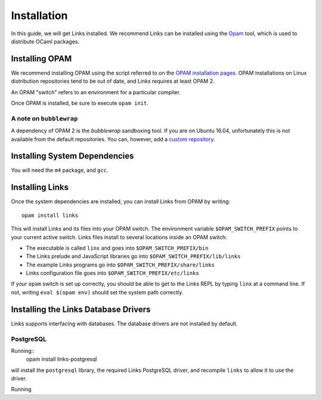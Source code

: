 Installation
============

In this guide, we will get Links installed.
We recommend Links can be installed using the Opam_ tool, which is used to distribute OCaml
packages.

Installing OPAM
---------------

We recommend installing OPAM using the script referred to on the `OPAM installation pages`_.
OPAM installations on Linux distribution repositories tend to be out of date,
and Links requires at least OPAM 2.

An OPAM "switch" refers to an environment for a particular compiler.

Once OPAM is installed, be sure to execute ``opam init``.

A note on ``bubblewrap``
~~~~~~~~~~~~~~~~~~~~~~~~

A dependency of OPAM 2 is the `bubblewrap` sandboxing tool.
If you are on Ubuntu 16.04, unfortunately this is not available from the default
repositories. You can, however, add a `custom repository`_.


Installing System Dependencies
------------------------------

You will need the ``m4`` package, and ``gcc``.

Installing Links
----------------

Once the system dependencies are installed, you can install Links from OPAM by
writing::

  opam install links

This will install Links and its files into your OPAM switch. The
environment variable ``$OPAM_SWITCH_PREFIX`` points to your current
active switch. Links files install to several locations inside an OPAM
switch:

* The executable is called ``linx`` and goes into ``$OPAM_SWITCH_PREFIX/bin``
* The Links prelude and JavaScript libraries go into ``$OPAM_SWITCH_PREFIX/lib/links``
* The example Links programs go into ``$OPAM_SWITCH_PREFIX/share/links``
* Links configuration file goes into ``$OPAM_SWITCH_PREFIX/etc/links``

If your ``opam`` switch is set up correctly, you should be able to get to the
Links REPL by typing ``linx`` at a command line. If not, writing ``eval $(opam
env)`` should set the system path correctly.

Installing the Links Database Drivers
-------------------------------------

Links supports interfacing with databases. The database drivers are not
installed by default.

PostgreSQL
~~~~~~~~~~

Running::
  opam install links-postgresql

will install the ``postgresql`` library, the required Links PostgreSQL driver,
and recompile ``links`` to allow it to use the driver.

Running

.. _Opam: https://opam.ocaml.org
.. _OPAM installation pages: https://opam.ocaml.org/doc/Install.html
.. _custom repository: https://launchpad.net/~ansible/+archive/ubuntu/bubblewrap

